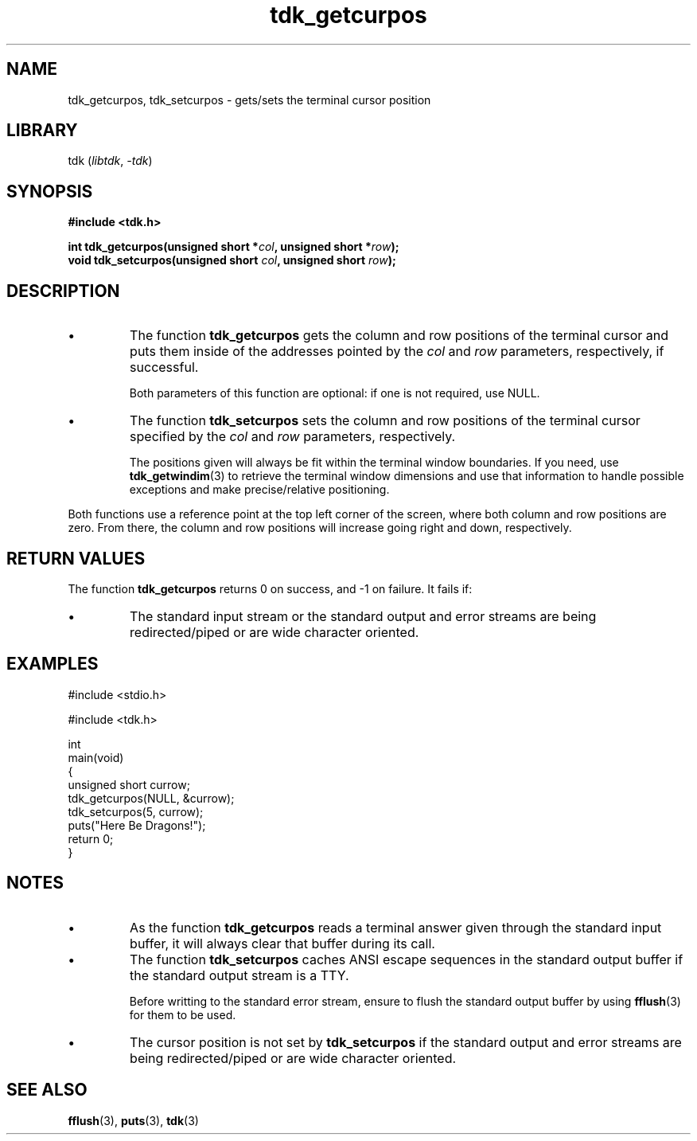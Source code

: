 .TH tdk_getcurpos 3 ${VERSION}

.SH NAME

.PP
tdk_getcurpos, tdk_setcurpos - gets/sets the terminal cursor position

.SH LIBRARY

.PP
tdk (\fIlibtdk\fR, \fI-tdk\fR)

.SH SYNOPSIS

.nf
\fB#include <tdk.h>

int tdk_getcurpos(unsigned short *\fIcol\fB, unsigned short *\fIrow\fB);
void tdk_setcurpos(unsigned short \fIcol\fB, unsigned short \fIrow\fB);\fR
.fi

.SH DESCRIPTION

.TP
.IP \\[bu]
The function \fBtdk_getcurpos\fR gets the column and row positions of the terminal cursor and puts them inside of the addresses pointed by the \fIcol\fR and \fIrow\fR parameters, respectively, if successful.

Both parameters of this function are optional: if one is not required, use NULL.

.TP
.IP \\[bu]
The function \fBtdk_setcurpos\fR sets the column and row positions of the terminal cursor specified by the \fIcol\fR and \fIrow\fR parameters, respectively.

The positions given will always be fit within the terminal window boundaries. If you need, use \fBtdk_getwindim\fR(3) to retrieve the terminal window dimensions and use that information to handle possible exceptions and make precise/relative positioning.

.PP
Both functions use a reference point at the top left corner of the screen, where both column and row positions are zero. From there, the column and row positions will increase going right and down, respectively.

.SH RETURN VALUES

.PP
The function \fBtdk_getcurpos\fR returns 0 on success, and -1 on failure. It fails if:

.TP
.IP \\[bu]
The standard input stream or the standard output and error streams are being redirected/piped or are wide character oriented.

.SH EXAMPLES

.nf
#include <stdio.h>

#include <tdk.h>

int
main(void)
{
    unsigned short currow;
    tdk_getcurpos(NULL, &currow);
    tdk_setcurpos(5, currow);
    puts("Here Be Dragons!");
    return 0;
}
.fi

.SH NOTES

.TP
.IP \\[bu]
As the function \fBtdk_getcurpos\fR reads a terminal answer given through the standard input buffer, it will always clear that buffer during its call.

.TP
.IP \\[bu]
The function \fBtdk_setcurpos\fR caches ANSI escape sequences in the standard output buffer if the standard output stream is a TTY.

Before writting to the standard error stream, ensure to flush the standard output buffer by using \fBfflush\fR(3) for them to be used.

.TP
.IP \\[bu]
The cursor position is not set by \fBtdk_setcurpos\fR if the standard output and error streams are being redirected/piped or are wide character oriented.

.SH SEE ALSO

.BR fflush (3),
.BR puts (3),
.BR tdk (3)

